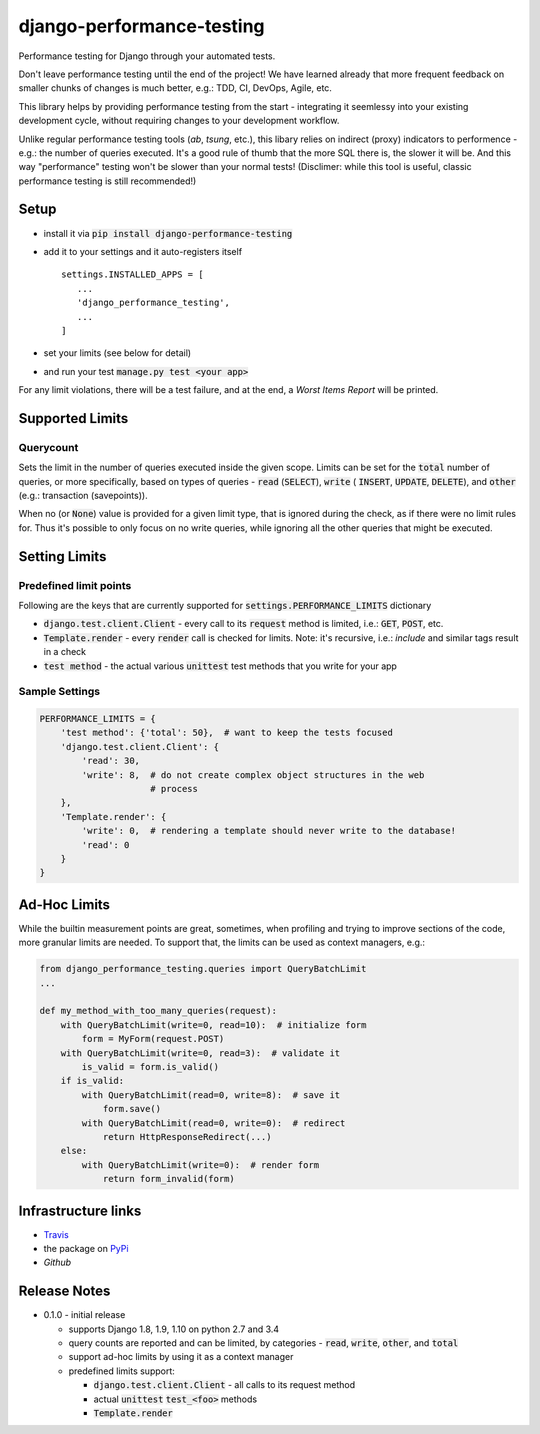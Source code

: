==========================
django-performance-testing
==========================

Performance testing for Django through your automated tests.

Don't leave performance testing until the end of the project! We have learned
already that more frequent feedback on smaller chunks of changes is much better,
e.g.: TDD, CI, DevOps, Agile, etc.

This library helps by providing performance testing from the start -
integrating it seemlessy into your existing development cycle, without
requiring changes to your development workflow.

Unlike regular performance testing tools (`ab`, `tsung`, etc.), this libary
relies on indirect (proxy) indicators to performence - e.g.: the number of
queries executed. It's a good rule of thumb that the more SQL there is, the
slower it will be. And this way "performance" testing won't be slower than your
normal tests! (Disclimer: while this tool is useful, classic performance
testing is still recommended!)


Setup
=====

* install it via :code:`pip install django-performance-testing`
* add it to your settings and it auto-registers itself
  ::
      settings.INSTALLED_APPS = [
         ...
         'django_performance_testing',
         ...
      ]
* set your limits (see below for detail)
* and run your test :code:`manage.py test <your app>`

For any limit violations, there will be a test failure, and at the end, a
`Worst Items Report` will be printed.

Supported Limits
================

Querycount
----------

Sets the limit in the number of queries executed inside the given scope.
Limits can be set for the :code:`total` number of queries, or more specifically,
based on types of queries - :code:`read` (:code:`SELECT`), :code:`write` (
:code:`INSERT`, :code:`UPDATE`, :code:`DELETE`), and :code:`other` (e.g.:
transaction (savepoints)).

When no (or :code:`None`) value is provided for a given limit type, that is 
ignored during the check, as if there were no limit rules for. Thus it's 
possible to only focus on no write queries, while ignoring all the other queries
that might be executed.

Setting Limits
==============

Predefined limit points
-----------------------

Following are the keys that are currently supported for
:code:`settings.PERFORMANCE_LIMITS` dictionary

* :code:`django.test.client.Client` - every call to its :code:`request` method
  is limited, i.e.: :code:`GET`, :code:`POST`, etc.
* :code:`Template.render` - every :code:`render` call is checked for limits.
  Note: it's   recursive, i.e.: `include` and similar tags result in a check
* :code:`test method` - the actual various :code:`unittest` test methods that
  you write for your app

Sample Settings
---------------

.. code:: python

    PERFORMANCE_LIMITS = {
        'test method': {'total': 50},  # want to keep the tests focused
        'django.test.client.Client': {
            'read': 30,
            'write': 8,  # do not create complex object structures in the web
                         # process
        },
        'Template.render': {
            'write': 0,  # rendering a template should never write to the database!
            'read': 0
        }
    }

Ad-Hoc Limits
=============

While the builtin measurement points are great, sometimes, when profiling
and trying to improve sections of the code, more granular limits are needed.
To support that, the limits can be used as context managers, e.g.:


.. code::

    from django_performance_testing.queries import QueryBatchLimit
    ...
    
    def my_method_with_too_many_queries(request):
        with QueryBatchLimit(write=0, read=10):  # initialize form
            form = MyForm(request.POST)
        with QueryBatchLimit(write=0, read=3):  # validate it
            is_valid = form.is_valid()
        if is_valid:
            with QueryBatchLimit(read=0, write=8):  # save it
                form.save()
            with QueryBatchLimit(read=0, write=0):  # redirect
                return HttpResponseRedirect(...)
        else:
            with QueryBatchLimit(write=0):  # render form
                return form_invalid(form)

Infrastructure links
====================

* `Travis`_
* the package on  `PyPi`_
* `Github`

Release Notes
=============

* 0.1.0 - initial release

  * supports Django 1.8, 1.9, 1.10 on python 2.7 and 3.4
  * query counts are reported and can be limited, by categories -
    :code:`read`, :code:`write`, :code:`other`, and :code:`total` 
  * support ad-hoc limits by using it as a context manager
  * predefined limits support:

    * :code:`django.test.client.Client` - all calls to its request method
    * actual :code:`unittest` :code:`test_<foo>` methods
    * :code:`Template.render`


.. _Travis: https://travis-ci.com/PaesslerAG/django-performance-testing
.. _PyPi: http://pypi.python.org/simple/django-performance-testing
.. _Github: https://github.com/PaesslerAG/django-performance-testing